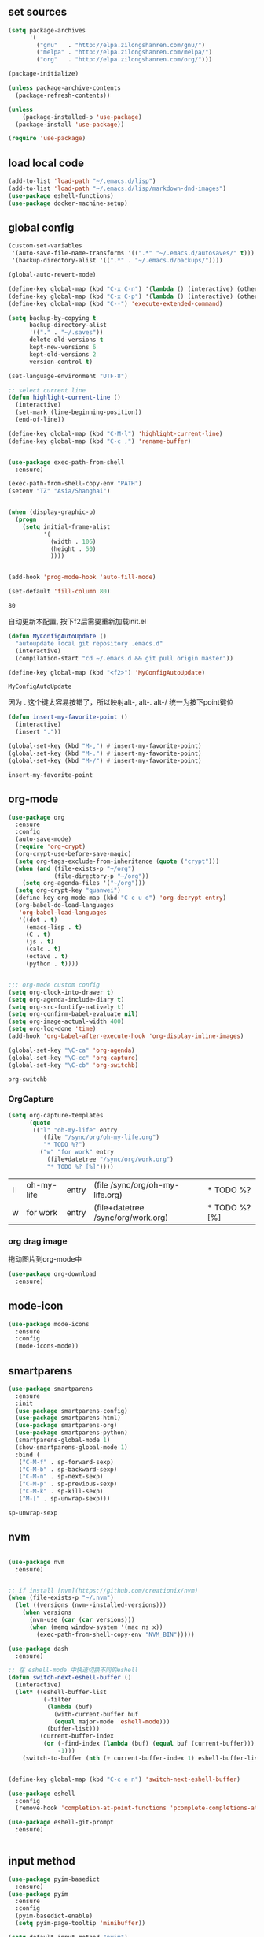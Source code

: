 :PROPERTIES:
:END:

** set sources
  #+BEGIN_SRC emacs-lisp
    (setq package-archives
          '(
            ("gnu"   . "http://elpa.zilongshanren.com/gnu/")
            ("melpa" . "http://elpa.zilongshanren.com/melpa/")
            ("org"   . "http://elpa.zilongshanren.com/org/")))

    (package-initialize)

    (unless package-archive-contents
      (package-refresh-contents))

    (unless
        (package-installed-p 'use-package)
      (package-install 'use-package))

    (require 'use-package)
  #+END_SRC

** load local code
   #+BEGIN_SRC emacs-lisp
     (add-to-list 'load-path "~/.emacs.d/lisp")
     (add-to-list 'load-path "~/.emacs.d/lisp/markdown-dnd-images")
     (use-package eshell-functions)
     (use-package docker-machine-setup)
   #+END_SRC

** global config

   #+BEGIN_SRC emacs-lisp
     (custom-set-variables
      '(auto-save-file-name-transforms '((".*" "~/.emacs.d/autosaves/" t)))
      '(backup-directory-alist '((".*" . "~/.emacs.d/backups/"))))
   #+END_SRC

   #+RESULTS:

   #+BEGIN_SRC emacs-lisp
     (global-auto-revert-mode)

     (define-key global-map (kbd "C-x C-n") '(lambda () (interactive) (other-window 1)))
     (define-key global-map (kbd "C-x C-p") '(lambda () (interactive) (other-window -1)))
     (define-key global-map (kbd "C--") 'execute-extended-command)

     (setq backup-by-copying t
           backup-directory-alist
           '(("." . "~/.saves"))
           delete-old-versions t
           kept-new-versions 6
           kept-old-versions 2
           version-control t)

     (set-language-environment "UTF-8")

     ;; select current line
     (defun highlight-current-line ()
       (interactive)
       (set-mark (line-beginning-position))
       (end-of-line))

     (define-key global-map (kbd "C-M-l") 'highlight-current-line)
     (define-key global-map (kbd "C-c ,") 'rename-buffer)


     (use-package exec-path-from-shell
       :ensure)

     (exec-path-from-shell-copy-env "PATH")
     (setenv "TZ" "Asia/Shanghai")


     (when (display-graphic-p)
       (progn
         (setq initial-frame-alist
               '(
                 (width . 106)
                 (height . 50)
                 ))))


     (add-hook 'prog-mode-hook 'auto-fill-mode)

     (set-default 'fill-column 80)
   #+END_SRC

   #+RESULTS:
   : 80

   自动更新本配置, 按下f2后需要重新加载init.el

   #+BEGIN_SRC emacs-lisp
     (defun MyConfigAutoUpdate ()
       "autoupdate local git repository .emacs.d"
       (interactive)
       (compilation-start "cd ~/.emacs.d && git pull origin master"))

     (define-key global-map (kbd "<f2>") 'MyConfigAutoUpdate)
   #+END_SRC

   #+RESULTS:
   : MyConfigAutoUpdate


   因为 . 这个键太容易按错了，所以映射alt-, alt-. alt-/ 统一为按下point键位

   #+BEGIN_SRC emacs-lisp
     (defun insert-my-favorite-point ()
       (interactive)
       (insert "."))

     (global-set-key (kbd "M-,") #'insert-my-favorite-point)
     (global-set-key (kbd "M-.") #'insert-my-favorite-point)
     (global-set-key (kbd "M-/") #'insert-my-favorite-point)
   #+END_SRC
   #+RESULTS:
   : insert-my-favorite-point


** org-mode
   #+BEGIN_SRC emacs-lisp
     (use-package org
       :ensure
       :config
       (auto-save-mode)
       (require 'org-crypt)
       (org-crypt-use-before-save-magic)
       (setq org-tags-exclude-from-inheritance (quote ("crypt")))
       (when (and (file-exists-p "~/org")
                  (file-directory-p "~/org"))
         (setq org-agenda-files '("~/org")))
       (setq org-crypt-key "quanwei")
       (define-key org-mode-map (kbd "C-c u d") 'org-decrypt-entry)
       (org-babel-do-load-languages
        'org-babel-load-languages
        '((dot . t)
          (emacs-lisp . t)
          (C . t)
          (js . t)
          (calc . t)
          (octave . t)
          (python . t))))


     ;;; org-mode custom config
     (setq org-clock-into-drawer t)
     (setq org-agenda-include-diary t)
     (setq org-src-fontify-natively t)
     (setq org-confirm-babel-evaluate nil)
     (setq org-image-actual-width 400)
     (setq org-log-done 'time)
     (add-hook 'org-babel-after-execute-hook 'org-display-inline-images)

     (global-set-key "\C-ca" 'org-agenda)
     (global-set-key "\C-cc" 'org-capture)
     (global-set-key "\C-cb" 'org-switchb)

   #+END_SRC

   #+RESULTS:
   : org-switchb

*** OrgCapture
    #+BEGIN_SRC emacs-lisp
      (setq org-capture-templates
            (quote
             (("l" "oh-my-life" entry
                (file "/sync/org/oh-my-life.org")
                "* TODO %?")
               ("w" "for work" entry
                 (file+datetree "/sync/org/work.org")
                 "* TODO %? [%]"))))
    #+END_SRC

    #+RESULTS:
    | l | oh-my-life | entry | (file /sync/org/oh-my-life.org)    | * TODO %?     |
    | w | for work   | entry | (file+datetree /sync/org/work.org) | * TODO %? [%] |

*** org drag image

    拖动图片到org-mode中

    #+BEGIN_SRC emacs-lisp
      (use-package org-download
        :ensure)
    #+END_SRC






** mode-icon
   #+BEGIN_SRC emacs-lisp
     (use-package mode-icons
       :ensure
       :config
       (mode-icons-mode))
   #+END_SRC
** smartparens

   #+BEGIN_SRC emacs-lisp
     (use-package smartparens
       :ensure
       :init
       (use-package smartparens-config)
       (use-package smartparens-html)
       (use-package smartparens-org)
       (use-package smartparens-python)
       (smartparens-global-mode 1)
       (show-smartparens-global-mode 1)
       :bind (
        ("C-M-f" . sp-forward-sexp)
        ("C-M-b" . sp-backward-sexp)
        ("C-M-n" . sp-next-sexp)
        ("C-M-p" . sp-previous-sexp)
        ("C-M-k" . sp-kill-sexp)
        ("M-[" . sp-unwrap-sexp)))
   #+END_SRC

   #+RESULTS:
   : sp-unwrap-sexp

** nvm

   #+BEGIN_SRC emacs-lisp

     (use-package nvm
       :ensure)


     ;; if install [nvm](https://github.com/creationix/nvm)
     (when (file-exists-p "~/.nvm")
       (let ((versions (nvm--installed-versions)))
         (when versions
           (nvm-use (car (car versions)))
           (when (memq window-system '(mac ns x))
             (exec-path-from-shell-copy-env "NVM_BIN")))))
   #+END_SRC

   #+RESULTS:


   #+BEGIN_SRC emacs-lisp
     (use-package dash
       :ensure)

     ;; 在 eshell-mode 中快速切换不同的eshell
     (defun switch-next-eshell-buffer ()
       (interactive)
       (let* ((eshell-buffer-list
               (-filter
                (lambda (buf)
                  (with-current-buffer buf
                  (equal major-mode 'eshell-mode)))
                (buffer-list)))
              (current-buffer-index
               (or (-find-index (lambda (buf) (equal buf (current-buffer))) eshell-buffer-list)
                   -1)))
         (switch-to-buffer (nth (+ current-buffer-index 1) eshell-buffer-list))))
   #+END_SRC


   #+BEGIN_SRC emacs-lisp

     (define-key global-map (kbd "C-c e n") 'switch-next-eshell-buffer)

     (use-package eshell
       :config
       (remove-hook 'completion-at-point-functions 'pcomplete-completions-at-point t))

     (use-package eshell-git-prompt
       :ensure)


   #+END_SRC

   #+RESULTS:

** input method
   #+BEGIN_SRC emacs-lisp
     (use-package pyim-basedict
       :ensure)
     (use-package pyim
       :ensure
       :config
       (pyim-basedict-enable)
       (setq pyim-page-tooltip 'minibuffer))

     (setq default-input-method "pyim")
   #+END_SRC

   #+RESULTS:
   : pyim

** company
   #+BEGIN_SRC emacs-lisp
     (use-package company-quickhelp
       :ensure)
     (use-package company
       :ensure t
       :config
       (setq company-minimum-prefix-length 1)
       (setq company-dabbrev-downcase nil)
       (setq company-dabbrev-ignore-case nil)
       (setq company-idle-delay 0.5)
       (setq company-echo-delay 0.5)
       (add-hook 'company-mode-hook 'company-quickhelp-mode)
       (define-key company-active-map (kbd "M-n") nil)
       (define-key company-active-map (kbd "M-p") nil)
       (define-key company-active-map (kbd "C-n") 'company-select-next)
       (define-key company-active-map (kbd "<tab>") 'company-select-next)
       (define-key company-active-map (kbd "C-p") 'company-select-previous))

   #+END_SRC

   #+RESULTS:
   : t


** yasnippet

   文字模板, see also: https://github.com/joaotavora/yasnippet

   #+BEGIN_SRC emacs-lisp
     (use-package yasnippet
       :ensure
       :config
       (yas-reload-all))

     (use-package yasnippet-snippets
       :ensure)

     ;;; 开启 snippet-company
     (yas-global-mode t)

   #+END_SRC

   #+RESULTS:
   : t

** docker
   #+BEGIN_SRC emacs-lisp
     (use-package dockerfile-mode
       :ensure)
   #+END_SRC
** web-mode
   #+BEGIN_SRC emacs-lisp
     (use-package emmet-mode
       :ensure t)

     (use-package nodejs-repl
       :ensure)

     (defun setup-web-mode-company-mode ()
       (setq-local
        company-backends
        '(company-files company-dabbrev company-yasnippet company-keywords company-css)))

     (use-package web-mode
       :ensure t
       :mode (("\\.jsx\\'" . web-mode)
              ("\\.vue\\'" . web-mode)
              ("\\.js\\'" . web-mode)
              ("\\.css\\'" . web-mode)
              ("\\.less\\'" . css-mode)
              ("\\.json\\'" . web-mode)
              ("\\.html\\'" . web-mode))
       :config
       (add-hook 'web-mode-hook 'company-mode)
       (add-hook 'web-mode-hook 'setup-web-mode-company-mode)
       (add-hook 'web-mode-hook 'emmet-mode)
       (add-hook 'web-mode-hook 'smartparens-mode)
       (add-hook 'web-mode-hook 'flycheck-mode)
       (add-hook 'web-mode-hook 'editorconfig-mode)
       (add-hook 'web-mode-hook
         (lambda ()
           (progn
             (setq web-mode-script-padding 0)
             (when (string= web-mode-content-type "jsx")
                                    (progn
                                      (setq-local emmet-expand-jsx-className? t))))))
       (define-key web-mode-map (kbd "C-j") 'emmet-expand-line)
       (define-key web-mode-map (kbd "C-c z z") 'nodejs-repl)
       (define-key web-mode-map (kbd "C-c z r") 'nodejs-repl-send-region)
       (define-key web-mode-map (kbd "C-c z l") 'nodejs-repl-send-last-sexp)
       (add-to-list 'web-mode-indentation-params '("lineup-calls" . nil))
       (add-to-list 'web-mode-content-types '("html" . "\\.vue\\'"))
       (add-to-list 'web-mode-content-types '("json" . "\\.json\\'"))
       (add-to-list 'web-mode-content-types '("jsx" . ".\\.js[x]?\\'")))

     (eval-after-load 'flycheck
       '(progn
          (flycheck-add-mode 'html-tidy 'web-mode)
          (flycheck-add-mode 'css-csslint 'web-mode)))

   #+END_SRC

   #+RESULTS:
   | web-mode | web-mode | css-mode |


** emacs-lisp-mode
   #+BEGIN_SRC emacs-lisp
     (add-hook 'emacs-lisp-mode-hook 'company-mode)
     (define-key lisp-mode-map (kbd "C-c C-c") 'eval-buffer)
     (define-key emacs-lisp-mode-map (kbd "C-c C-c") 'eval-buffer)

   #+END_SRC

   #+RESULTS:
   : eval-buffer

** haskell-mode
   #+BEGIN_SRC emacs-lisp
     (use-package haskell-mode
       :ensure
       :config
       (define-key haskell-mode-map (kbd "C-c C-c") 'haskell-compile))
   #+END_SRC
** dash
   #+BEGIN_SRC emacs-lisp
     (use-package counsel-dash
       :ensure
       :config
       (setq counsel-dash-browser-func 'browse-web)
       :bind (("C-c C-v a" . counsel-dash-activate-docset)
              ("C-c C-v q" . counsel-dash)))
   #+END_SRC
** ivy
   #+BEGIN_SRC emacs-lisp
     (use-package ivy
       :ensure
       :config
       (ivy-mode t)
       (setq ivy-use-virtual-buffers t)
       (setq enable-recursive-minibuffers t)
       (define-key global-map (kbd "C-x C-b") 'ivy-switch-buffer)
       (define-key global-map (kbd "C-s") 'swiper)
       (define-key global-map (kbd "C-x C-f") 'counsel-find-file)
       (define-key global-map (kbd "M-x") 'counsel-M-x))
   #+END_SRC
** whitespace-cleanup
   #+BEGIN_SRC emacs-lisp
     (use-package whitespace-cleanup-mode
       :ensure t
       :config
       (add-hook 'before-save-hook 'whitespace-cleanup))
   #+END_SRC
** magit
   #+BEGIN_SRC emacs-lisp
     (use-package magit
       :ensure
       :init
       (use-package magit-blame)
       :bind (("C-c g c" . magit-checkout)
              ("C-c g f c" . magit-file-checkout)))
   #+END_SRC

   #+RESULTS:

** avy
   #+BEGIN_SRC emacs-lisp
     (use-package avy
       :ensure t
       :bind (("M-1" . avy-goto-char)
              ("M-2" . avy-goto-char-2)
              ("M-l" . avy-goto-line)))
   #+END_SRC
** projectile
   #+BEGIN_SRC emacs-lisp
       (use-package projectile
         :ensure t
         :config
         (setq projectile-create-missing-test-files t)
         (setq projectile-enable-caching t)
         (setq projectile-require-project-root nil)
         (projectile-register-project-type
          'npm '("package.json")
          :compile "npm run build"
          :test "npm run test"
          :run "npm run start"
          :test-suffix ".spec"))

     (projectile-mode +1)
     (define-key projectile-mode-map (kbd "C-c p") 'projectile-command-map)


   #+END_SRC

   #+RESULTS:
   : projectile-command-map


** hackernews
   #+BEGIN_SRC emacs-lisp
     (use-package hackernews
       :ensure
       :bind ("C-c C-h C-n" . hackernews)
       :config
       (setq hackernews-top-story-limit 50))
   #+END_SRC
** theme
   #+BEGIN_SRC emacs-lisp
     (use-package grizzl
       :ensure)
     (use-package dante
       :ensure)

     (use-package base16-theme
       :ensure)
     (use-package snazzy-theme
       :ensure)


     (custom-set-faces
      ;; custom-set-faces was added by Custom.
      ;; If you edit it by hand, you could mess it up, so be careful.
      ;; Your init file should contain only one such instance.
      ;; If there is more than one, they won't work right.
      '(markdown-code-face ((t (:inherit fixed-pitch :background "gray20" :foreground "dark orange"))))
      '(markdown-header-face-1 ((t (:inherit markdown-header-face :height 2.0))))
      '(markdown-header-face-2 ((t (:inherit markdown-header-face :height 1.8)))))


   #+END_SRC
** dashboard
   #+BEGIN_SRC emacs-lisp
     (use-package dashboard
       :ensure
       :init
       (dashboard-setup-startup-hook)
       :config
       (setq dashboard-banner-logo-title "Happy Emacs")
       (setq dashboard-startup-banner "~/.emacs.d/logo.png")
       (setq dashboard-items
             '((recents . 5)
               (bookmarks . 5)
               (projects . 3)
               (agenda . 5))))
   #+END_SRC

** diminish
   #+BEGIN_SRC emacs-lisp
     (use-package diminish
       :ensure
       :init
       (diminish 'projectile-mode)
       (diminish 'flycheck-mode)
       (diminish 'company-mode)
       (diminish 'guide-key-mode)
       (diminish 'ivy-mode))
   #+END_SRC
** pass
   #+BEGIN_SRC emacs-lisp
     (use-package pass
       :ensure
       :config
       (setq password-store-executable "pass"))
   #+END_SRC

   #+RESULTS:
   : t

** MacOs
   #+BEGIN_SRC emacs-lisp
     (defun copy-from-osx ()
       (shell-command-to-string "pbpaste"))

     (defun paste-to-osx (text &optional push)
       (let ((process-connection-type nil))
         (let ((proc (start-process "pbcopy" "*Messages*" "pbcopy")))
           (process-send-string proc text)
           (process-send-eof proc))))
     (if (string-equal system-type "cygwin")
         (progn
           (setq interprogram-cut-function 'paste-to-osx)
           (setq interprogram-paste-function 'copy-from-osx)
           ))
   #+END_SRC
** 显示设置
   #+BEGIN_SRC emacs-lisp
     (setq-default indent-tabs-mode nil)
     (menu-bar-mode 0)
     (tool-bar-mode 0)

     (setq frame-title-format
           (list (format "%s %%S: %%j" (system-name))
                 '(buffer-file-name "%f" (dired-directory dired-directory "%b"))))

     (eval-after-load
         'compile
       '(add-hook 'compilation-filter-hook
                  (lambda () (ansi-color-process-output nil))))

     (display-time-mode)
     (when (display-graphic-p)
       (scroll-bar-mode -1))

   #+END_SRC
** helpful
   #+BEGIN_SRC emacs-lisp
     (use-package helpful
       :ensure
       :bind
       (
        ("C-h f" . helpful-function)
        ("C-h g" . helpful-macro)))
   #+END_SRC
** editorconfig
   #+BEGIN_SRC emacs-lisp
     (use-package editorconfig
       :ensure)
   #+END_SRC
** python-mode
   #+BEGIN_SRC emacs-lisp
     (use-package elpy
       :ensure
       :config
       (setq elpy-rpc-backend "jedi"))

     (use-package python-mode
       :ensure)

   #+END_SRC


** markdown
   #+BEGIN_SRC emacs-lisp
     (use-package markdown-mode
       :ensure
       :config
       (define-key markdown-mode-map (kbd "C-c C-c") 'markdown-preview-mode))
     (use-package markdown-preview-mode
       :ensure t
       :defer t)
   #+END_SRC
** comint
   #+BEGIN_SRC emacs-lisp
     (use-package comint
       :config
       (add-hook 'comint-mode-hook 'company-mode))
   #+END_SRC

   #+RESULTS:
   : t
** dimmer

#+BEGIN_SRC emacs-lisp
  (use-package dimmer
    :ensure
    :init
    (dimmer-activate))
#+END_SRC

#+RESULTS:


** common lisp

   #+BEGIN_SRC emacs-lisp
     (use-package slime
       :ensure
       :config
       (setq inferior-lisp-program "sbcl"))
   #+END_SRC
** which-key

   #+BEGIN_SRC emacs-lisp
     (use-package which-key
       :ensure
       :init
       (which-key-mode))
   #+END_SRC

   #+RESULTS:

** blog

   #+BEGIN_SRC emacs-lisp
     (setq org-publish-project-alist
           '(
             ("org-quanwei"
              :base-directory "/app/git/blog/org"
              :base-extension "org"

              :publishing-directory "/app/git/blog/_posts/"
              :recursive t
              :publishing-function org-html-publish-to-html
              :headline-levels 4
              :body-only t)
             ("org-quanwei-static"
              :base-directory "/app/git/blog/org"
              :base-extension "css|js|jpg|png|gif"
              :publishing-directory "/app/git/blog/content/"
              :recursive t
              :publishing-function org-publish-attachment)

             ("quanwei" :components ("org-quanwei" "org-quanwei-static"))))
   #+END_SRC

   #+RESULTS:
   | org-quanwei        | :base-directory | /app/git/blog/org                | :base-extension | org | :publishing-directory | /app/git/blog/_posts/ | :recursive | t   | :publishing-function  | org-html-publish-to-html | :headline-levels | 4 | :body-only           | t                      |
   | org-quanwei-static | :base-directory | /app/git/blog/org                | :base-extension | css | js                    | jpg                   | png        | gif | :publishing-directory | /app/git/blog/content/   | :recursive       | t | :publishing-function | org-publish-attachment |
   | quanwei            | :components     | (org-quanwei org-quanwei-static) |                 |     |                       |                       |            |     |                       |                          |                  |   |                      |                        |
** scheme

** emacs-application-framework

   #+BEGIN_SRC emacs-lisp
   #+END_SRC
** dictionary

*** youdao
   #+BEGIN_SRC emacs-lisp
     (use-package youdao-dictionary
       :ensure t
       :bind (("C-c t y" . youdao-dictionary-search-at-point+)
              ("C-c t C-y" . youdao-dictionary-play-voice-at-point)))
   #+END_SRC

   #+RESULTS:
   : youdao-dictionary-play-voice-at-point

*** webster
#+BEGIN_SRC emacs-lisp
  (use-package mw-thesaurus
   :ensure
   :bind (("C-c t w" . mw-thesaurus--lookup-at-point)))
#+END_SRC

#+RESULTS:
: mw-thesaurus--lookup-at-point

** expand-region

#+BEGIN_SRC emacs-lisp
  (use-package expand-region
    :ensure)
  (global-set-key (kbd "C-=") 'er/expand-region)
#+END_SRC

#+RESULTS:
: er/expand-region
